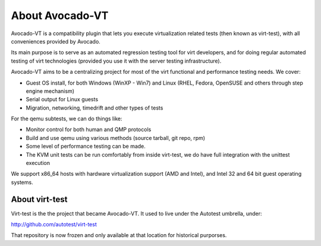 .. _about-avocado-vt:

About Avocado-VT
================

Avocado-VT is a compatibility plugin that lets you execute virtualization
related tests (then known as virt-test), with all conveniences provided by
Avocado.

Its main purpose is to serve as an automated regression testing tool
for virt developers, and for doing regular automated testing of virt technologies
(provided you use it with the server testing infrastructure).

Avocado-VT aims to be a centralizing project for most of the virt
functional and performance testing needs. We cover:

-  Guest OS install, for both Windows (WinXP - Win7) and Linux (RHEL,
   Fedora, OpenSUSE and others through step engine mechanism)
-  Serial output for Linux guests
-  Migration, networking, timedrift and other types of tests

For the qemu subtests, we can do things like:

-  Monitor control for both human and QMP protocols
-  Build and use qemu using various methods (source tarball, git repo,
   rpm)
-  Some level of performance testing can be made.
-  The KVM unit tests can be run comfortably from inside virt-test,
   we do have full integration with the unittest execution

We support x86\_64 hosts with hardware virtualization support (AMD and
Intel), and Intel 32 and 64 bit guest operating systems.

.. _about-virt-test:

About virt-test
---------------

Virt-test is the the project that became Avocado-VT. It used to live under
the Autotest umbrella, under:

http://github.com/autotest/virt-test

That repository is now frozen and only available at that location for
historical purporses.
